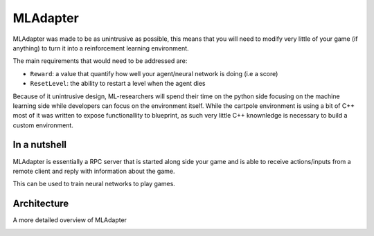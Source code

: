 MLAdapter
~~~~~~~~~

MLAdapter was made to be as unintrusive as possible, this means that
you will need to modify very little of your game (if anything) to turn it into
a reinforcement learning environment.

The main requirements that would need to be addressed are:

* ``Reward``: a value that quantify how well your agent/neural network is doing (i.e a score)
* ``ResetLevel``: the ability to restart a level when the agent dies

Because of it unintrusive design, ML-researchers will spend their time on the python side
focusing on the machine learning side while developers can focus on the environment itself.
While the cartpole environment is using a bit of C++ most of it was written to expose functionallity to
blueprint, as such very little C++ knownledge is necessary to build a custom environment.

In a nutshell
^^^^^^^^^^^^^

MLAdapter is essentially a RPC server that is started along side your game
and is able to receive actions/inputs from a remote client and reply with
information about the game.

This can be used to train neural networks to play games.

.. image:: /_static/ML/cartpole_setup.png
   :width: 100%


Architecture
^^^^^^^^^^^^

A more detailed overview of MLAdapter

.. image:: /_static/ML/UE4ML_System.png
   :width: 100%
